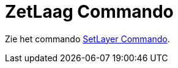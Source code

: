 = ZetLaag Commando
ifdef::env-github[:imagesdir: /nl/modules/ROOT/assets/images]

Zie het commando xref:/commands/SetLayer.adoc[SetLayer Commando].
